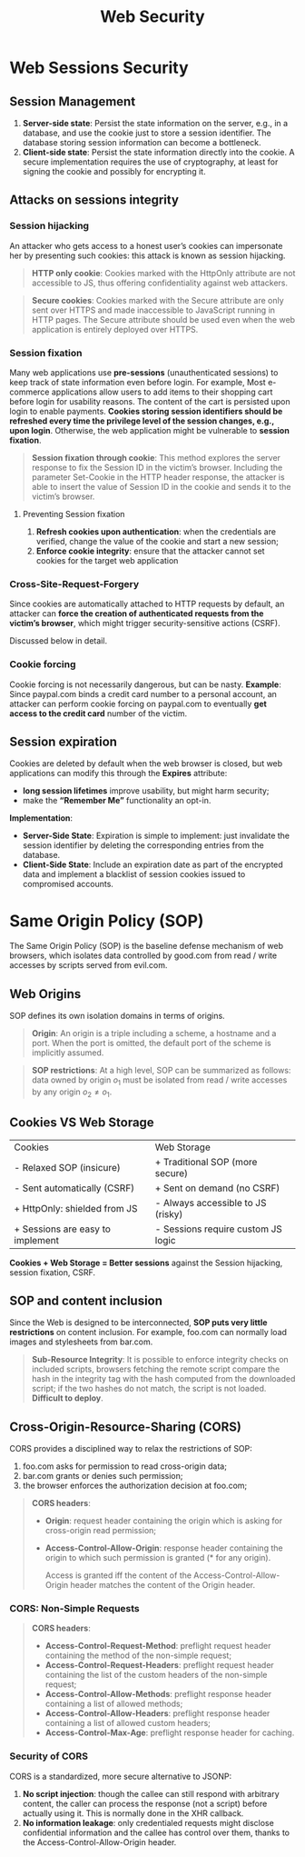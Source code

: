 #+title: Web Security

* Web Sessions Security

** Session Management
1) *Server-side state*: Persist the state information on the server, e.g., in a
   database, and use the cookie just to store a session identifier. The database
   storing session information can become a bottleneck.
2) *Client-side state*: Persist the state information directly into the cookie.
   A secure implementation requires the use of cryptography, at least for
   signing the cookie and possibly for encrypting it.

** Attacks on sessions integrity

*** Session hijacking
An attacker who gets access to a honest user’s cookies can impersonate her by
presenting such cookies: this attack is known as session hijacking.

#+begin_quote
*HTTP only cookie*: Cookies marked with the HttpOnly attribute are not
 accessible to JS, thus offering confidentiality against web attackers.
#+end_quote

#+begin_quote
*Secure cookies*: Cookies marked with the Secure attribute are only sent over
 HTTPS and made inaccessible to JavaScript running in HTTP pages. The Secure
 attribute should be used even when the web application is entirely deployed
 over HTTPS.
#+end_quote

*** Session fixation
Many web applications use *pre-sessions* (unauthenticated sessions) to keep
track of state information even before login. For example, Most e-commerce
applications allow users to add items to their shopping cart before login for
usability reasons. The content of the cart is persisted upon login to enable
payments. *Cookies storing session identifiers should be refreshed every time
the privilege level of the session changes, e.g., upon login*. Otherwise, the
web application might be vulnerable to *session fixation*.

#+begin_quote
*Session fixation through cookie*: This method explores the server response to
 fix the Session ID in the victim’s browser. Including the parameter Set-Cookie
 in the HTTP header response, the attacker is able to insert the value of
 Session ID in the cookie and sends it to the victim’s browser.
#+end_quote

**** Preventing Session fixation
1) *Refresh cookies upon authentication*: when the credentials are verified,
   change the value of the cookie and start a new session;
2) *Enforce cookie integrity*: ensure that the attacker cannot set cookies for
   the target web application

*** Cross-Site-Request-Forgery
Since cookies are automatically attached to HTTP requests by default, an
attacker can *force the creation of authenticated requests from the victim’s
browser*, which might trigger security-sensitive actions (CSRF).

Discussed below in detail.

*** Cookie forcing
Cookie forcing is not necessarily dangerous, but can be nasty. *Example*: Since
paypal.com binds a credit card number to a personal account, an attacker can
perform cookie forcing on paypal.com to eventually *get access to the credit
card* number of the victim.

** Session expiration
Cookies are deleted by default when the web browser is closed, but web
applications can modify this through the *Expires* attribute:
- *long session lifetimes* improve usability, but might harm security;
- make the *“Remember Me”* functionality an opt-in.

*Implementation*:
- *Server-Side State*: Expiration is simple to implement: just invalidate the
  session identifier by deleting the corresponding entries from the database.
- *Client-Side State*: Include an expiration date as part of the encrypted data
  and implement a blacklist of session cookies issued to compromised accounts.

* Same Origin Policy (SOP)
The Same Origin Policy (SOP) is the baseline defense mechanism of web browsers,
which isolates data controlled by good.com from read / write accesses by scripts
served from evil.com.

** Web Origins
SOP defines its own isolation domains in terms of origins.

#+begin_quote
*Origin*: An origin is a triple including a scheme, a hostname and a port. When
 the port is omitted, the default port of the scheme is implicitly assumed.
#+end_quote

#+begin_quote
*SOP restrictions*: At a high level, SOP can be summarized as follows: data
 owned by origin $o_{1}$ must be isolated from read / write accesses by any
 origin $o_{2} \neq o_{1}$.
#+end_quote

** Cookies VS Web Storage

| Cookies                          | Web Storage                        |
| - Relaxed SOP (insicure)         | + Traditional SOP (more secure)    |
| - Sent automatically (CSRF)      | + Sent on demand (no CSRF)         |
| + HttpOnly: shielded from JS     | - Always accessible to JS (risky)  |
| + Sessions are easy to implement | - Sessions require custom JS logic |

*Cookies + Web Storage = Better sessions* against the Session hijacking, session
fixation, CSRF.

** SOP and content inclusion
Since the Web is designed to be interconnected, *SOP puts very little
restrictions* on content inclusion. For example, foo.com can normally load
images and stylesheets from bar.com.

#+begin_quote
*Sub-Resource Integrity*: It is possible to enforce integrity checks on included
 scripts, browsers fetching the remote script compare the hash in the integrity
 tag with the hash computed from the downloaded script; if the two hashes do not
 match, the script is not loaded. *Difficult to deploy*.
#+end_quote

** Cross-Origin-Resource-Sharing (CORS)
CORS provides a disciplined way to relax the restrictions of SOP:
1) foo.com asks for permission to read cross-origin data;
2) bar.com grants or denies such permission;
3) the browser enforces the authorization decision at foo.com;

#+begin_quote
*CORS headers*:
- *Origin*: request header containing the origin which is asking for
  cross-origin read permission;
- *Access-Control-Allow-Origin*: response header containing the origin to which
  such permission is granted (* for any origin).

  Access is granted iff the content of the Access-Control-Allow-Origin header
  matches the content of the Origin header.
#+end_quote

*** CORS: Non-Simple Requests
#+begin_quote
*CORS headers*:
- *Access-Control-Request-Method*: preflight request header containing the
  method of the non-simple request;
- *Access-Control-Request-Headers*: preflight request header containing the list
  of the custom headers of the non-simple request;
- *Access-Control-Allow-Methods*: preflight response header containing a list of
  allowed methods;
- *Access-Control-Allow-Headers*: preflight response header containing a list of
  allowed custom headers;
- *Access-Control-Max-Age*: preflight response header for caching.
#+end_quote

*** Security of CORS
CORS is a standardized, more secure alternative to JSONP:
1) *No script injection*: though the callee can still respond with arbitrary
   content, the caller can process the response (not a script) before actually
   using it. This is normally done in the XHR callback.
2) *No information leakage*: only credentialed requests might disclose
   confidential information and the callee has control over them, thanks to the
   Access-Control-Allow-Origin header.
